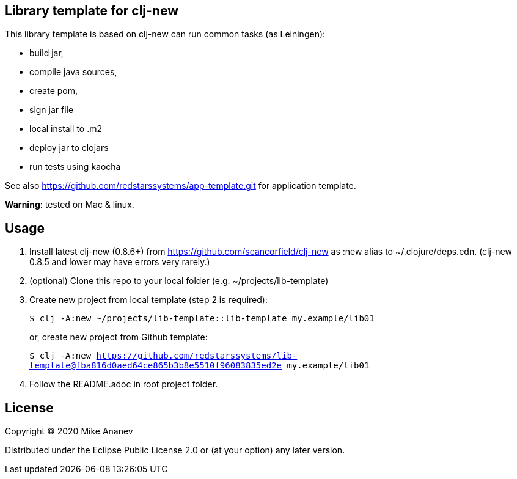 == Library template for clj-new

This library template is based on clj-new can run common tasks (as Leiningen):

* build jar,
* compile java sources,
* create pom,
* sign jar file
* local install to .m2
* deploy jar to clojars
* run tests using kaocha

See also https://github.com/redstarssystems/app-template.git for application template.

**Warning**: tested on Mac & linux.

== Usage

1. Install latest clj-new (0.8.6+) from https://github.com/seancorfield/clj-new as :new alias to ~/.clojure/deps.edn.
(clj-new 0.8.5 and lower may have errors very rarely.)

2. (optional) Clone this repo to your local folder (e.g. ~/projects/lib-template)

3. Create new project from local template (step 2 is required):
+
`$ clj -A:new ~/projects/lib-template::lib-template my.example/lib01` 
+
or, create new project from Github template: 
+
`$ clj -A:new https://github.com/redstarssystems/lib-template@fba816d0aed64ce865b3b8e5510f96083835ed2e my.example/lib01`

4. Follow the README.adoc in root project folder.

== License

Copyright © 2020 Mike Ananev

Distributed under the Eclipse Public License 2.0 or (at your option) any later version.
